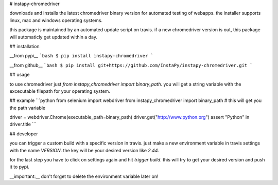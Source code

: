 # instapy-chromedriver

downloads and installs the latest chromedriver binary version for automated testing of webapps.  
the installer supports linux, mac and windows operating systems.

this package is maintained by an automated update script on travis.  
if a new chromedriver version is out, this package will automaticly get updated within a day.

## installation

__from pypi__  
```bash
$ pip install instapy-chromedriver
```

__from github__
```bash
$ pip install git+https://github.com/InstaPy/instapy-chromedriver.git
```

## usage

to use chromedriver just `from instapy_chromedriver import binary_path`.  
you will get a string variable with the excecutable filepath for your operating system.

## example
```python
from selenium import webdriver
from instapy_chromedriver import binary_path # this will get you the path variable

driver = webdriver.Chrome(executable_path=binary_path)
driver.get("http://www.python.org")
assert "Python" in driver.title
```

## developer

you can trigger a custom build with a specific version in travis.  
just make a new environment variable in travis settings with the name `VERSION`.  
the key will be your desired version like `2.44`.

for the last step you have to click on settings again and hit `trigger build`.  
this will try to get your desired version and push it to pypi.

__important:__ don't forget to delete the environment variable later on!



